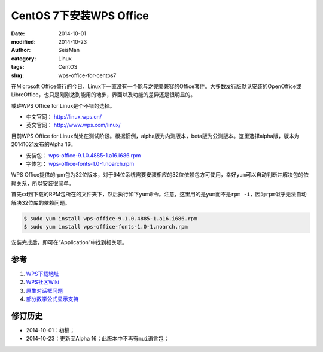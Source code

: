 CentOS 7下安装WPS Office
########################

:date: 2014-10-01
:modified: 2014-10-23
:author: SeisMan
:category: Linux
:tags: CentOS
:slug: wps-office-for-centos7

在Microsoft Office盛行的今日，Linux下一直没有一个能与之完美兼容的Office套件。大多数发行版默认安装的OpenOffice或LibreOffice，也只是刚刚达到能用的地步，界面以及功能的差异还是很明显的。

或许WPS Office for Linux是个不错的选择。

- 中文官网： http://linux.wps.cn/
- 英文官网： http://www.wps.com/linux/

目前WPS Office for Linux尚处在测试阶段。根据惯例，alpha版为内测版本，beta版为公测版本。这里选择alpha版，版本为20141021发布的Alpha 16。

- 安装包： `wps-office-9.1.0.4885-1.a16.i686.rpm <http://kdl.cc.ksosoft.com/wps-community/download/a16/wps-office-9.1.0.4885-1.a16.i686.rpm>`_
- 字体包： `wps-office-fonts-1.0-1.noarch.rpm <http://kdl.cc.ksosoft.com/wps-community/download/a15/wps-office-fonts-1.0-1.noarch.rpm>`_

WPS Office提供的rpm包为32位版本，对于64位系统需要安装相应的32位依赖包方可使用，幸好\ ``yum``\ 可以自动判断并解决包的依赖关系，所以安装很简单。

首先\ ``cd``\ 到下载的RPM包所在的文件夹下，然后执行如下\ ``yum``\ 命令。注意，这里用的是\ ``yum``\ 而不是\ ``rpm -i``\ ，因为\ ``rpm``\ 似乎无法自动解决32位库的依赖问题。

.. code-block:: bash

   $ sudo yum install wps-office-9.1.0.4885-1.a16.i686.rpm
   $ sudo yum install wps-office-fonts-1.0-1.noarch.rpm

安装完成后，即可在“Application”中找到相关项。

参考
====

1. `WPS下载地址 <http://community.wps.cn/download/>`_
2. `WPS社区Wiki <http://community.wps.cn/wiki/%E9%A6%96%E9%A1%B5>`_
3. `原生对话框问题 <http://bbs.wps.cn/thread-22371203-1-1.html>`_
4. `部分数学公式显示支持 <http://community.wps.cn/wiki/%E9%83%A8%E5%88%86%E6%95%B0%E5%AD%A6%E5%85%AC%E5%BC%8F%E6%98%BE%E7%A4%BA%E6%94%AF%E6%8C%81>`_

修订历史
========

- 2014-10-01：初稿；
- 2014-10-23：更新至Alpha 16；此版本中不再有\ ``mui``\ 语言包；
